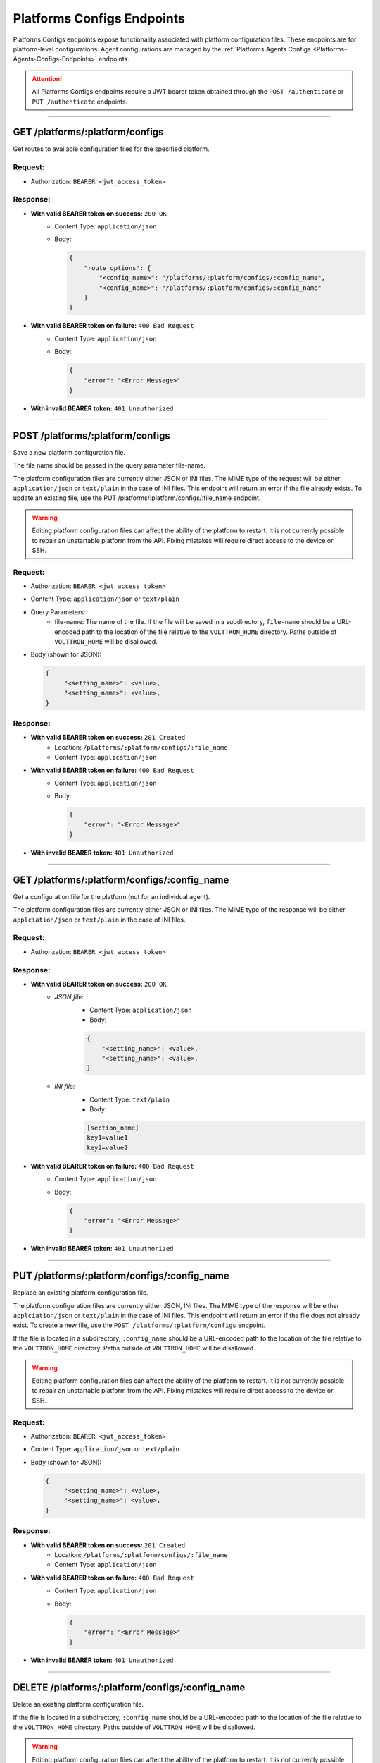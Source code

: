 .. _Platforms-Configs-Endpoints:

==========================
Platforms Configs Endpoints
==========================

Platforms Configs endpoints expose functionality associated with platform configuration files.
These endpoints are for platform-level configurations. Agent configurations are managed by
the :ref:`Platforms Agents Configs <Platforms-Agents-Configs-Endpoints>` endpoints.

.. attention::
    All Platforms Configs endpoints require a JWT bearer token obtained through the
    ``POST /authenticate`` or ``PUT /authenticate`` endpoints.

--------------

GET /platforms/:platform/configs
================================

Get routes to available configuration files for the specified platform.

Request:
--------

* Authorization: ``BEARER <jwt_access_token>``

Response:
---------

* **With valid BEARER token on success:** ``200 OK``
    - Content Type: ``application/json``
    - Body:

      .. code-block:: JSON

            {
                "route_options": {
                    "<config_name>": "/platforms/:platform/configs/:config_name",
                    "<config_name>": "/platforms/:platform/configs/:config_name"
                }
            }

* **With valid BEARER token on failure:** ``400 Bad Request``
    - Content Type: ``application/json``
    - Body:

      .. code-block:: JSON

            {
                "error": "<Error Message>"
            }

* **With invalid BEARER token:** ``401 Unauthorized``

---------------------------------------------------------------

POST /platforms/:platform/configs
================================

Save a new platform configuration file.

The file name should be passed in the query parameter file-name.

The platform configuration files are currently either JSON or INI files. The MIME type of the request will be either
``application/json`` or ``text/plain`` in the case of INI files. This endpoint will return an error if the file already exists.
To update an existing file, use the PUT /platforms/:platform/configs/:file_name endpoint.

.. warning::

    Editing platform configuration files can affect the ability of the platform to restart. It is not currently possible
    to repair an unstartable platform from the API. Fixing mistakes will require direct access to the device or SSH.

Request:
--------

* Authorization: ``BEARER <jwt_access_token>``
* Content Type: ``application/json`` or ``text/plain``
* Query Parameters:
    * file-name: The name of the file. If the file will be saved in a subdirectory, ``file-name`` should be a
      URL-encoded path to the location of the file relative to the ``VOLTTRON_HOME`` directory. Paths outside of
      ``VOLTTRON_HOME`` will be disallowed.
* Body (shown for JSON):

  .. code-block::

   {
        "<setting_name>": <value>,
        "<setting_name>": <value>,
   }

Response:
---------

* **With valid BEARER token on success:** ``201 Created``
    * Location: ``/platforms/:platform/configs/:file_name``
    * Content Type: ``application/json``

* **With valid BEARER token on failure:** ``400 Bad Request``
    - Content Type: ``application/json``
    - Body:

      .. code-block:: JSON

            {
                "error": "<Error Message>"
            }

* **With invalid BEARER token:** ``401 Unauthorized``

---------------------------------------------------------------

GET /platforms/:platform/configs/:config_name
=============================================

Get a configuration file for the platform (not for an individual agent).

The platform configuration files are currently either JSON or INI files. The MIME type of the response will be either
``applciation/json`` or ``text/plain`` in the case of INI files.

Request:
--------

* Authorization: ``BEARER <jwt_access_token>``

Response:
---------

* **With valid BEARER token on success:** ``200 OK``
    - `JSON file:`
        - Content Type: ``application/json``
        - Body:

        .. code-block:: JSON

            {
                "<setting_name>": <value>,
                "<setting_name>": <value>,
            }

    - `INI file:`
            - Content Type: ``text/plain``
            - Body:

            .. code-block:: INI

                [section_name]
                key1=value1
                key2=value2

* **With valid BEARER token on failure:** ``400 Bad Request``
    - Content Type: ``application/json``
    - Body:

      .. code-block:: JSON

            {
                "error": "<Error Message>"
            }

* **With invalid BEARER token:** ``401 Unauthorized``

---------------------------------------------------------------

PUT /platforms/:platform/configs/:config_name
==============================================

Replace an existing platform configuration file.

The platform configuration files are currently either JSON, INI files. The MIME type of the response will be either
``applciation/json`` or ``text/plain`` in the case of INI files. This endpoint will return an error if the file does not
already exist. To create a new file, use the ``POST /platforms/:platform/configs`` endpoint.

If the file is located in a subdirectory, ``:config_name`` should be a URL-encoded path to the location of the file
relative to the ``VOLTTRON_HOME`` directory. Paths outside of ``VOLTTRON_HOME`` will be disallowed.

.. warning::

    Editing platform configuration files can affect the ability of the platform to restart. It is not currently possible
    to repair an unstartable platform from the API. Fixing mistakes will require direct access to the device or SSH.

Request:
--------

* Authorization: ``BEARER <jwt_access_token>``
* Content Type: ``application/json`` or ``text/plain``
* Body (shown for JSON):

  .. code-block::

   {
        "<setting_name>": <value>,
        "<setting_name>": <value>,
   }

Response:
---------

* **With valid BEARER token on success:** ``201 Created``
    * Location: ``/platforms/:platform/configs/:file_name``
    * Content Type: ``application/json``

* **With valid BEARER token on failure:** ``400 Bad Request``
    - Content Type: ``application/json``
    - Body:

      .. code-block:: JSON

            {
                "error": "<Error Message>"
            }

* **With invalid BEARER token:** ``401 Unauthorized``

---------------------------------------------------------------

DELETE /platforms/:platform/configs/:config_name
================================================

Delete an existing platform configuration file.

If the file is located in a subdirectory, ``:config_name`` should be a URL-encoded path to the location of the file
relative to the ``VOLTTRON_HOME`` directory. Paths outside of ``VOLTTRON_HOME`` will be disallowed.

.. warning::

    Editing platform configuration files can affect the ability of the platform to restart. It is not currently possible
    to repair an unstartable platform from the API. Fixing mistakes will require direct access to the device or SSH.

Request:
--------

* Authorization: ``BEARER <jwt_access_token>``

Response:
---------

* **With valid BEARER token on success:** ``204 No Content``

* **With valid BEARER token on failure:** ``400 Bad Request``
    - Content Type: ``application/json``
    - Body:

      .. code-block:: JSON

            {
                "error": "<Error Message>"
            }

* **With invalid BEARER token:** ``401 Unauthorized``
